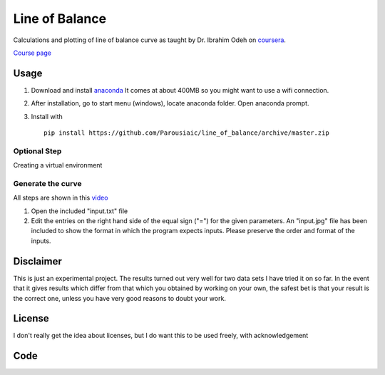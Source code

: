 Line of Balance
=====================


Calculations and plotting of line of balance curve as taught by Dr. Ibrahim Odeh on `coursera <https://www.coursera.org/>`_.

`Course page <https://www.coursera.org/learn/construction-scheduling/home/welcome>`_


Usage
----------

1. Download and install `anaconda <https://www.continuum.io/downloads>`_ It comes at about 400MB so you might want to use a wifi connection.

2. After installation, go to start menu (windows), locate anaconda folder. Open anaconda prompt.

3. Install with ::

    pip install https://github.com/Parousiaic/line_of_balance/archive/master.zip
    
    
Optional Step
+++++++++++++++++
Creating a virtual environment



Generate the curve
++++++++++++++++++++

All steps are shown in this `video <https://www.youtube.com/watch?v=wNPupUVxNUo&feature=youtu.be>`_

1. Open the included "input.txt" file

2. Edit the entries on the right hand side of the equal sign ("=") for the given parameters. An "input.jpg" file has been included to show the format in which the program expects inputs. Please preserve the order and format of the inputs.



Disclaimer
-----------
This is just an experimental project. The results turned out very well for two data sets I have tried it on so far. In the event that it gives results which differ from that which you obtained by working on your own, the safest bet is that your result is the correct one, unless you have very good reasons to doubt your work.


License
------------

I don't really get the idea about licenses, but I do want this to be used freely, with acknowledgement

Code
-------

.. automodule :: line_of_balance.api
   :members:

.. automodule :: line_of_balance.illustrate
.. autoclass :: LineOfBalance
   :members:

.. automodule :: line_of_balance.lob
   :members:

.. automodule :: line_of_balance.utils
   :members: